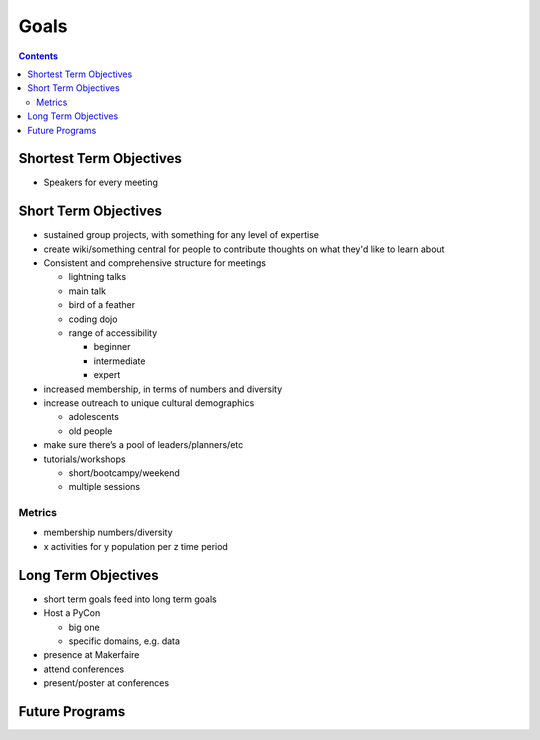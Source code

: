 =======
 Goals
=======

.. contents::

Shortest Term Objectives
========================
* Speakers for every meeting


Short Term Objectives
=====================

.. todo::

   List goals for growth or expansion in the next year
   
* sustained group projects, with something for any level of expertise
* create wiki/something central for people to contribute thoughts on what they'd like to learn about
* Consistent and comprehensive structure for meetings

  * lightning talks
  * main talk
  * bird of a feather
  * coding dojo
  * range of accessibility
  
    * beginner
    * intermediate
    * expert
    
* increased membership, in terms of numbers and diversity
* increase outreach to unique cultural demographics

  * adolescents
  * old people
  
* make sure there’s a pool of leaders/planners/etc
* tutorials/workshops

  * short/bootcampy/weekend
  * multiple sessions
 
Metrics
-------
* membership numbers/diversity
* x activities for y population per z time period




Long Term Objectives
====================

.. todo::

   Far-future objectives for Py-CU
   
* short term goals feed into long term goals

* Host a PyCon

  * big one
  * specific domains, e.g. data
  
* presence at Makerfaire   

* attend conferences
* present/poster at conferences


Future Programs
===============

.. todo::

   List of potential new programs


